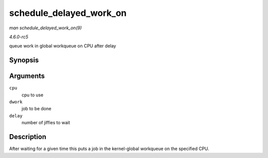 .. -*- coding: utf-8; mode: rst -*-

.. _API-schedule-delayed-work-on:

========================
schedule_delayed_work_on
========================

*man schedule_delayed_work_on(9)*

*4.6.0-rc5*

queue work in global workqueue on CPU after delay


Synopsis
========

.. c:function:: bool schedule_delayed_work_on( int cpu, struct delayed_work * dwork, unsigned long delay )

Arguments
=========

``cpu``
    cpu to use

``dwork``
    job to be done

``delay``
    number of jiffies to wait


Description
===========

After waiting for a given time this puts a job in the kernel-global
workqueue on the specified CPU.


.. ------------------------------------------------------------------------------
.. This file was automatically converted from DocBook-XML with the dbxml
.. library (https://github.com/return42/sphkerneldoc). The origin XML comes
.. from the linux kernel, refer to:
..
.. * https://github.com/torvalds/linux/tree/master/Documentation/DocBook
.. ------------------------------------------------------------------------------
